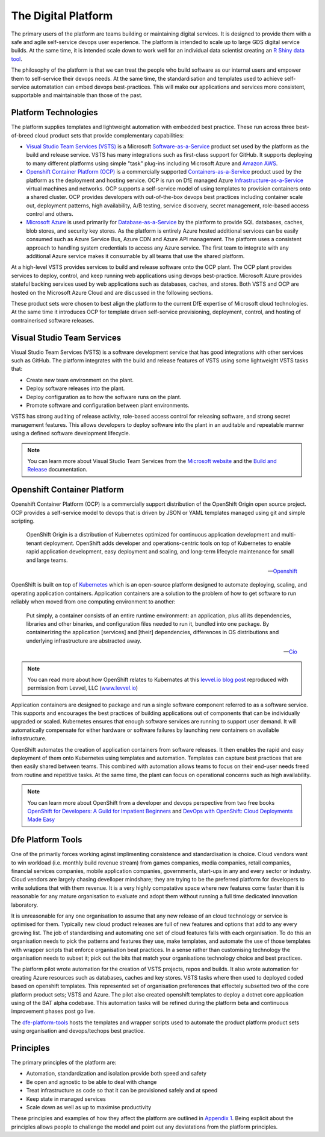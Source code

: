 ============
The Digital Platform
============

The primary users of the platform are teams building or maintaining digital services. It is designed to provide them with a safe and agile self-service devops user experience. The platform is intended to scale up to large GDS digital service builds. At the same time, it is intended scale down to work well for an individual data scientist creating an `R Shiny data tool <https://shiny.rstudio.com>`_.  

The philosophy of the platform is that we can treat the people who build software as our internal users and empower them to self-service their devops needs. At the same time, the standardisation and templates used to achieve self-service automatation can embed devops best-practices. This will make our applications and services more consistent, supportable and maintainable than those of the past. 

Platform Technologies
----------

The platform supplies templates and lightweight automation with embedded best practice. These run across three best-of-breed cloud product sets that provide complementary capabilities: 

* `Visual Studio Team Services (VSTS) <https://www.visualstudio.com/team-services/>`_ is a Microsoft `Software-as-a-Service <https://en.wikipedia.org/wiki/Software_as_a_service>`_ product set used by the platform as the build and release service. VSTS has many integrations such as first-class support for GitHub. It supports deploying to many different platforms using simple "task" plug-ins  including Microsoft Azure and `Amazon AWS <https://marketplace.visualstudio.com/items?itemName=AmazonWebServices.aws-vsts-tools>`_. 

* `Openshift Container Platform (OCP) <https://www.openshift.com/container-platform/index.html>`_ is a commercially supported `Containers-as-a-Service <https://www.webopedia.com/TERM/C/caas-containers-as-a-service.html>`_ product used by the platform as the deployment and hosting service. OCP is run on DfE managed Azure `Infrastructure-as-a-Service <https://www.webopedia.com/TERM/I/IaaS.html>`_ virtual machines and networks. OCP supports a self-service model of using templates to provision containers onto a shared cluster. OCP provides developers with out-of-the-box devops best practices including container scale out, deployment patterns, high availability, A/B testing, service discovery, secret management, role-based access control and others. 

* `Microsoft Azure <https://azure.microsoft.com/en-gb/services/sql-database/>`_ is used primarily for `Database-as-a-Service <https://www.webopedia.com/TERM/C/cloud_database.html>`_ by the platform to provide SQL databases, caches, blob stores, and security key stores. As the platform is entirely Azure hosted additional services can be easily consumed such as Azure Service Bus, Azure CDN and Azure API management. The platform uses a consistent approach to handling system credentials to access any Azure service. The first team to integrate with any additional Azure service makes it consumable by all teams that use the shared platform. 

At a high-level VSTS provides services to build and release software onto the OCP plant. The OCP plant provides services to deploy, control, and keep running web applications using devops best-practice. Microsoft Azure provides stateful backing services used by web applications such as databases, caches, and stores. Both VSTS and OCP are hosted on the Microsoft Azure Cloud and are discussed in the following sections.

These product sets were chosen to best align the platform to the current DfE expertise of Microsoft cloud technologies. At the same time it introduces OCP for template driven self-service provisioning, deployment, control, and hosting of contrainerised software releases. 

Visual Studio Team Services
---------------------------

Visual Studio Team Services (VSTS) is a software development service that has good integrations with other services such as GitHub. The platform integrates with the build and release features of VSTS using some lightweight VSTS tasks that: 

* Create new team environment on the plant. 
* Deploy software releases into the plant.
* Deploy configuration as to how the software runs on the plant.
* Promote software and configuration between plant environments.

VSTS has strong auditing of release activity, role-based access control for releasing software, and strong secret management features. This allows developers to deploy software into the plant in an auditable and repeatable manner using a defined software development lifecycle. 

.. note::
    You can learn more about Visual Studio Team Services from the `Microsoft website <https://azure.microsoft.com/en-gb/services/visual-studio-team-services/>`_ and the `Build and Release <https://docs.microsoft.com/pdfstore/en-us/MSDN.team-services/live/build-release.pdf>`_ documentation. 

Openshift Container Platform
----------------------------

Openshift Container Platform (OCP) is a commercially support distribution of the OpenShift Origin open source project. OCP provides a self-service model to devops that is driven by JSON or YAML templates managed using git and simple scripting. 

    OpenShift Origin is a distribution of Kubernetes optimized for continuous application development and multi-tenant deployment. OpenShift adds developer and operations-centric tools on top of Kubernetes to enable rapid application development, easy deployment and scaling, and long-term lifecycle maintenance for small and large teams.

    -- Openshift_ 

OpenShift is built on top of `Kubernetes <https://kubernetes.io>`_ which is an open-source platform designed to automate deploying, scaling, and operating application containers. Application containers are a solution to the problem of how to get software to run reliably when moved from one computing environment to another: 

    Put simply, a container consists of an entire runtime environment: an application, plus all its dependencies, libraries and other binaries, and configuration files needed to run it, bundled into one package. By containerizing the application [services] and [their] dependencies, differences in OS distributions and underlying infrastructure are abstracted away.

    -- Cio_

.. note::
    You can read more about how OpenShift relates to Kubernates at this `levvel.io blog post <https://github.com/DFEAGILEDEVOPS/cloud-platform-docs/blob/19ebe7241f7b20857e81c4a5bfb1308951b0ae79/levvelblog.pdf>`_ reproduced with permission from Levvel, LLC (`www.levvel.io <http://www.levvel.io>`_)

Application containers are designed to package and run a single software component referred to as a software service. This supports and encourages the best practices of building applications out of components that can be individually upgraded or scaled. Kubernetes ensures that enough software services are running to support user demand. It will automatically compensate for either hardware or software failures by launching new containers on available infrastructure. 

OpenShift automates the creation of application containers from software releases. It then enables the rapid and easy deployment of them onto Kubernetes using templates and automation. Templates can capture best practices that are then easily shared between teams. This combined with automation allows teams to focus on their end-user needs freed from routine and repetitive tasks. At the same time, the plant can focus on operational concerns such as high availability.  

.. note::
    You can learn more about OpenShift from a developer and devops perspective from two free books `OpenShift for Developers: A Guild for Impatient Beginners <https://www.openshift.com/promotions/for-developers.html>`_ and `DevOps with OpenShift: Cloud Deployments Made Easy <https://www.openshift.com/promotions/devops-with-openshift.html>`_

.. _Openshift: https://github.com/openshift/origin
.. _Kubernetes1: https://kubernetes.io/docs/concepts/overview/what-is-kubernetes/
.. _Cio: https://www.cio.com/article/2924995/software/what-are-containers-and-why-do-you-need-them.html

Dfe Platform Tools
------------------

One of the primarily forces working aginst implimenting consistence and standardisation is choice. Cloud vendors want to win workload (i.e. monthly build revenue stream) from games companies, media companies, retail companies, financial services companies, mobile application companies, governments, start-ups in any and every sector or industry. Cloud vendors are largely chasing develloper mindshare; they are trying to be the preferred platform for developers to write solutions that with them revenue. It is a very highly compatative space where new features come faster than it is reasonable for any mature organisation to evaluate and adopt them without running a full time dedicated innovation laboratory. 

It is unreasonable for any one organisation to assume that any new release of an cloud technology or service is optimised for them. Typically new cloud product releases are full of new features and options that add to any every growing list. The job of standardising and automating one set of cloud features falls with each organisation. To do this an organisation needs to pick the patterns and features they use, make templates, and automate the use of those templates with wrapper scripts that enforce organisation beat practices. In a sense rather than customising technology the organisation needs to subset it; pick out the bits that match your organisations technology choice and best practices. 

The platform pilot wrote automation for the creation of VSTS projects, repos and builds. It also wrote automation for creating Azure resources such as databases, caches and key stores. VSTS tasks where then used to deployed coded based on openshift templates. This represented set of organisation preferences that effectely subsetted two of the core platform product sets; VSTS and Azure. The pilot also created openshift templates to deploy a dotnet core application using of the BAT alpha codebase. This automation tasks will be refined during the platform beta and continuous improvement phases post go live. 

The `dfe-platform-tools <https://github.com/DFEAGILEDEVOPS/dfe-platform-tool>`_ hosts the templates and wrapper scripts used to automate the product platform product sets using organisation and devops/techops best practice. 

Principles
----------

The primary principles of the platform are: 

* Automation, standardization and isolation provide both speed and safety
* Be open and agnostic to be able to deal with change
* Treat infrastructure as code so that it can be provisioned safely and at speed
* Keep state in managed services
* Scale down as well as up to maximise productivity

These principles and examples of how they affect the platform are outlined in `Appendix 1`_. Being explicit about the principles allows people to challenge the model and point out any deviatations from the platform principles. 

.. _`Appendix 1`: ./appendix1.html
